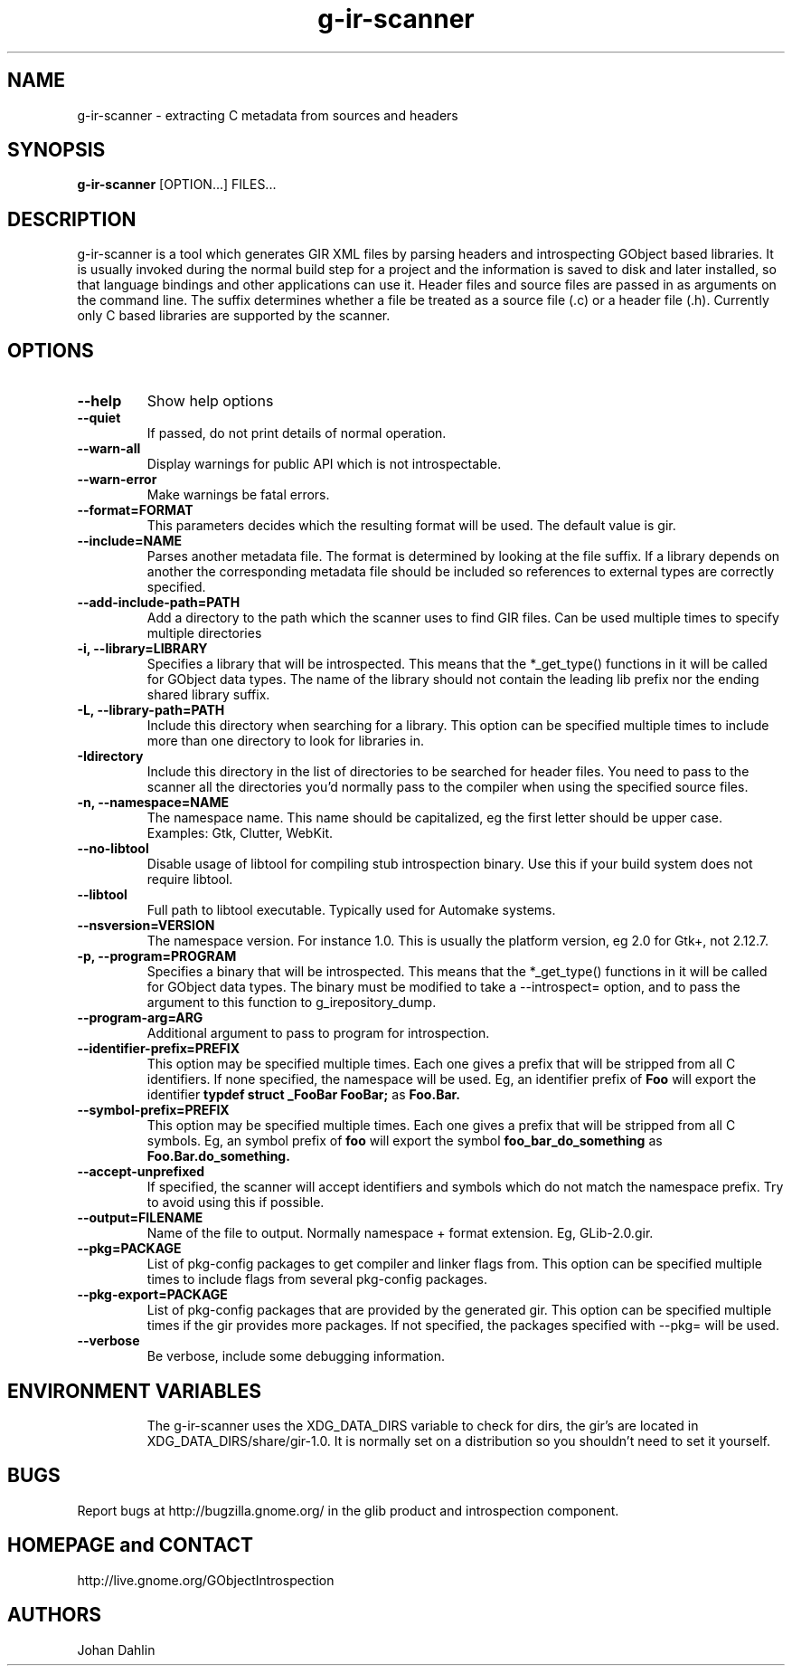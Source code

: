 .TH "g-ir-scanner" 1
.SH NAME
g-ir-scanner \- extracting C metadata from sources and headers
.SH SYNOPSIS
.B g-ir-scanner
[OPTION...] FILES...
.SH DESCRIPTION
g-ir-scanner is a tool which generates GIR XML files by parsing headers
and introspecting GObject based libraries.
It is usually invoked during the normal build step for a project and
the information is saved to disk and later installed, so that language bindings
and other applications can use it.
Header files and source files are passed in as arguments on the command line.
The suffix determines whether a file be treated as a source file (.c) or a
header file (.h). Currently only C based libraries are supported by the scanner.
.SH OPTIONS
.TP
.B \--help
Show help options
.TP
.B \--quiet
If passed, do not print details of normal operation.
.TP
.B \--warn-all
Display warnings for public API which is not introspectable.
.TP
.B \--warn-error
Make warnings be fatal errors.
.TP
.B \--format=FORMAT
This parameters decides which the resulting format will be used.
The default value is gir.
.TP
.B \--include=NAME
Parses another metadata file. The format is determined by looking
at the file suffix. If a library depends on another the corresponding
metadata file should be included so references to external types are
correctly specified.
.TP
.B \--add-include-path=PATH
Add a directory to the path which the scanner uses to find GIR files.
Can be used multiple times to specify multiple directories
.TP
.B \-i, --library=LIBRARY
Specifies a library that will be introspected. This means that the
*_get_type() functions in it will be called for GObject data types.
The name of the library should not contain the leading lib prefix nor
the ending shared library suffix.
.TP
.B \-L, --library-path=PATH
Include this directory when searching for a library.
This option can be specified multiple times to include more than one
directory to look for libraries in.
.TP
.B \-Idirectory
Include this directory in the list of directories to be searched for
header files.  You need to pass to the scanner all the directories
you'd normally pass to the compiler when using the specified source
files.
.TP
.B \-n, --namespace=NAME
The namespace name. This name should be capitalized, eg the first letter
should be upper case. Examples: Gtk, Clutter, WebKit.
.TP
.B \--no-libtool
Disable usage of libtool for compiling stub introspection binary.  Use this
if your build system does not require libtool.
.TP
.B \--libtool
Full path to libtool executable.  Typically used for Automake systems.
.TP
.B --nsversion=VERSION
The namespace version. For instance 1.0. This is usually the platform version,
eg 2.0 for Gtk+, not 2.12.7.
.TP
.B \-p, --program=PROGRAM
Specifies a binary that will be introspected. This means that the
*_get_type() functions in it will be called for GObject data types.
The binary must be modified to take a --introspect= option, and
to pass the argument to this function to g_irepository_dump.
.TP
.B \--program-arg=ARG
Additional argument to pass to program for introspection.
.TP
.B \--identifier-prefix=PREFIX
This option may be specified multiple times.  Each one
gives a prefix that will be stripped from all C identifiers.
If none specified, the namespace will be used.
Eg, an identifier prefix of
.B Foo
will export the identifier
.B typdef struct _FooBar FooBar;
as
.B Foo.Bar.
.TP
.B \--symbol-prefix=PREFIX
This option may be specified multiple times.  Each one
gives a prefix that will be stripped from all C symbols.
Eg, an symbol prefix of
.B foo
will export the symbol
.B foo_bar_do_something
as
.B Foo.Bar.do_something.
.TP
.B \--accept-unprefixed
If specified, the scanner will accept identifiers and symbols which
do not match the namespace prefix.  Try to avoid using this if possible.
.TP
.B \--output=FILENAME
Name of the file to output. Normally namespace + format extension.
Eg, GLib-2.0.gir.
.TP
.B \--pkg=PACKAGE
List of pkg-config packages to get compiler and linker flags from.
This option can be specified multiple times to include flags from
several pkg-config packages.
.TP
.B \--pkg-export=PACKAGE
List of pkg-config packages that are provided by the generated gir.
This option can be specified multiple times if the gir provides more
packages.
If not specified, the packages specified with --pkg= will be used.
.TP
.B \--verbose
Be verbose, include some debugging information.
.TP
.SH ENVIRONMENT VARIABLES
The g-ir-scanner uses the XDG_DATA_DIRS variable to check for dirs,
the gir's are located in XDG_DATA_DIRS/share/gir-1.0. It is normally
set on a distribution so you shouldn't need to set it yourself.
.SH BUGS
Report bugs at http://bugzilla.gnome.org/ in the glib product and
introspection component.
.SH HOMEPAGE and CONTACT
http://live.gnome.org/GObjectIntrospection
.SH AUTHORS
Johan Dahlin

